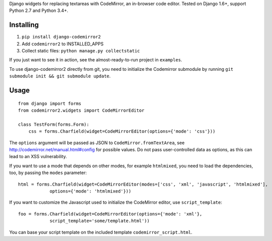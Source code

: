Django widgets for replacing textareas with CodeMirror, an in-browser code editor.
Tested on Django 1.6+, support Python 2.7 and Python 3.4+.

.. image:: https://travis-ci.org/sk1p/django-codemirror2.svg?branch=master
    :target: https://travis-ci.org/sk1p/django-codemirror2

Installing
==========

1. ``pip install django-codemirror2``
2. Add ``codemirror2`` to INSTALLED_APPS
3. Collect static files: ``python manage.py collectstatic``

If you just want to see it in action, see the almost-ready-to-run project in ``examples``.

To use django-codemirror2 directly from git, you need to initialize
the Codemirror submodule by running ``git submodule init && git submodule update``.

Usage
=====

::

    from django import forms
    from codemirror2.widgets import CodeMirrorEditor

    class TestForm(forms.Form):
        css = forms.Charfield(widget=CodeMirrorEditor(options={'mode': 'css'}))

The ``options`` argument will be passed as JSON to ``CodeMirror.fromTextArea``, see
http://codemirror.net/manual.html#config for possible values. Do not pass user-controlled
data as options, as this can lead to an XSS vulnerability.

If you want to use a mode that depends on other modes, for example ``htmlmixed``, you
need to load the dependencies, too, by passing the ``modes`` parameter:

::

    html = forms.Charfield(widget=CodeMirrorEditor(modes=['css', 'xml', 'javascript', 'htmlmixed'],
                options={'mode': 'htmlmixed'}))

If you want to customize the Javascript used to initialize the CodeMirror editor, use ``script_template``::

    foo = forms.Charfield(widget=CodeMirrorEditor(options={'mode': 'xml'}, 
                script_template='some/template.html'))

You can base your script template on the included template ``codemirror_script.html``.
